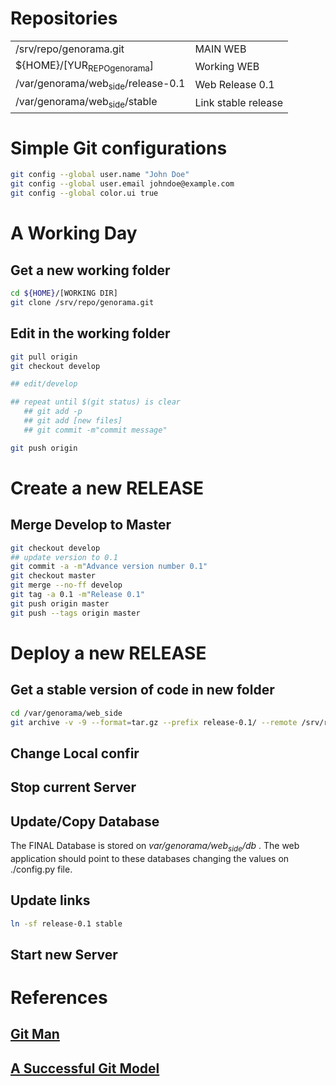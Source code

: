 #+STARTUP: showall

* Repositories

  | /srv/repo/genorama.git             | MAIN WEB            |
  | ${HOME}/[YUR_REPO_genorama]        | Working WEB         |
  | /var/genorama/web_side/release-0.1 | Web Release 0.1     |
  | /var/genorama/web_side/stable      | Link stable release |

* Simple Git configurations

#+BEGIN_SRC bash
git config --global user.name "John Doe"
git config --global user.email johndoe@example.com
git config --global color.ui true
#+END_SRC

* A Working Day
** Get a new working folder
#+BEGIN_SRC bash
cd ${HOME}/[WORKING DIR]
git clone /srv/repo/genorama.git
#+END_SRC

** Edit in the working folder
#+BEGIN_SRC bash
git pull origin
git checkout develop

## edit/develop 

## repeat until $(git status) is clear
   ## git add -p
   ## git add [new files]
   ## git commit -m"commit message"

git push origin
#+END_SRC


* Create a new RELEASE

** Merge Develop to Master
#+BEGIN_SRC bash
git checkout develop
## update version to 0.1
git commit -a -m"Advance version number 0.1"
git checkout master
git merge --no-ff develop
git tag -a 0.1 -m"Release 0.1"
git push origin master
git push --tags origin master
#+END_SRC


* Deploy a new RELEASE

** Get a stable version of code in new folder
#+BEGIN_SRC bash
cd /var/genorama/web_side
git archive -v -9 --format=tar.gz --prefix release-0.1/ --remote /srv/repo/genorama.git 0.1 | tar -xzf -
#+END_SRC
** Change Local confir
** Stop current Server
** Update/Copy Database
The FINAL Database is stored on /var/genorama/web_side/db/ . The web application
should point to these databases changing the values on ./config.py file.

** Update links
#+BEGIN_SRC bash
ln -sf release-0.1 stable
#+END_SRC
** Start new Server


* References
** [[http://git-scm.com/documentation][Git Man]]
** [[http://nvie.com/posts/a-successful-git-branching-model/][A Successful Git Model]]
